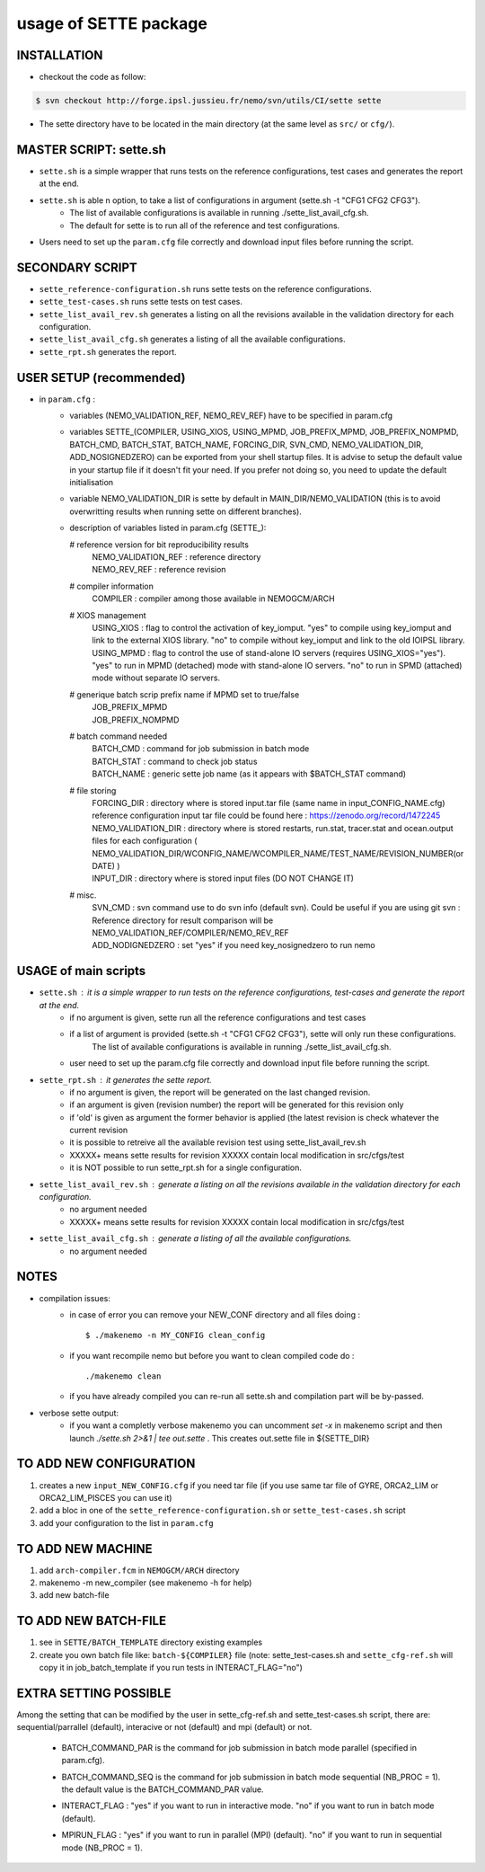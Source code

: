 ======================
usage of SETTE package
======================

INSTALLATION
============
* checkout the code as follow:
.. code-block:: console

        $ svn checkout http://forge.ipsl.jussieu.fr/nemo/svn/utils/CI/sette sette

* The sette directory have to be located in the main directory (at the same level as ``src/`` or ``cfg/``).

MASTER SCRIPT: sette.sh 
=======================
* ``sette.sh`` is a simple wrapper that runs tests on the reference configurations, test cases and generates the report at the end.
* ``sette.sh`` is able n option, to take a list of configurations in argument (sette.sh -t "CFG1 CFG2 CFG3"). 
       - The list of available configurations is available in running ./sette_list_avail_cfg.sh.
       - The default for sette is to run all of the reference and test configurations.
* Users need to set up the ``param.cfg`` file correctly and download input files before running the script.

SECONDARY SCRIPT
================
* ``sette_reference-configuration.sh`` runs sette tests on the reference configurations.
* ``sette_test-cases.sh``              runs sette tests on test cases.
* ``sette_list_avail_rev.sh``          generates a listing on all the revisions available in the validation directory for each configuration. 
* ``sette_list_avail_cfg.sh``          generates a listing of all the available configurations.
* ``sette_rpt.sh``                     generates the report.

USER SETUP (recommended)
========================
* in ``param.cfg`` :
      - variables (NEMO_VALIDATION_REF, NEMO_REV_REF) have to be specified in param.cfg
      - variables SETTE_(COMPILER, USING_XIOS, USING_MPMD, JOB_PREFIX_MPMD, JOB_PREFIX_NOMPMD, BATCH_CMD, BATCH_STAT, BATCH_NAME, FORCING_DIR, SVN_CMD, NEMO_VALIDATION_DIR, ADD_NOSIGNEDZERO)
        can be exported from your shell startup files. It is advise to setup the default value in your startup file if it doesn't fit your need.
        If you prefer not doing so, you need to update the default initialisation
      - variable NEMO_VALIDATION_DIR is sette by default in MAIN_DIR/NEMO_VALIDATION (this is to avoid overwritting results when running sette on different branches).
      - description of variables listed in param.cfg (SETTE_):
                
        # reference version for bit reproducibility results
          |  NEMO_VALIDATION_REF : reference directory
          |  NEMO_REV_REF        : reference revision
                
        # compiler information
          |  COMPILER            : compiler among those available in NEMOGCM/ARCH
                
        # XIOS management
          |  USING_XIOS        : flag to control the activation of key_iomput. 
                                "yes" to compile using key_iomput and link to the external XIOS library.
                                "no"  to compile without key_iomput and link to the old IOIPSL library.
          |  USING_MPMD        : flag to control the use of stand-alone IO servers 
                                (requires USING_XIOS="yes").
                                "yes" to run in MPMD (detached) mode with stand-alone IO servers.
                                "no"  to run in SPMD (attached) mode without separate IO servers. 
        # generique batch scrip prefix name if MPMD set to true/false
           | JOB_PREFIX_MPMD
           | JOB_PREFIX_NOMPMD
                
        # batch command needed
           | BATCH_CMD           : command for job submission in batch mode
           | BATCH_STAT          : command to check job status
           | BATCH_NAME          : generic sette job name (as it appears with $BATCH_STAT command)
                
        # file storing
           | FORCING_DIR         : directory where is stored input.tar file (same name in input_CONFIG_NAME.cfg)
                                   reference configuration input tar file could be found here : https://zenodo.org/record/1472245
           | NEMO_VALIDATION_DIR : directory where is stored restarts, run.stat, tracer.stat and ocean.output files for each configuration
                                   ( NEMO_VALIDATION_DIR/WCONFIG_NAME/WCOMPILER_NAME/TEST_NAME/REVISION_NUMBER(or DATE) )
           | INPUT_DIR           : directory where is stored input files (DO NOT CHANGE IT)
                
        # misc.
           | SVN_CMD             : svn command use to do svn info (default svn). Could be useful if you are using git svn
                                 : Reference directory for result comparison will be NEMO_VALIDATION_REF/COMPILER/NEMO_REV_REF
           | ADD_NODIGNEDZERO    : set "yes" if you need key_nosignedzero to run nemo

USAGE of main scripts
=====================
* ``sette.sh``                : it is a simple wrapper to run tests on the reference configurations, test-cases and generate the report at the end.
          - if no argument is given, sette run all the reference configurations and test cases 
          - if a list of argument is provided (sette.sh -t "CFG1 CFG2 CFG3"), sette will only run these configurations. 
             The list of available configurations is available in running ./sette_list_avail_cfg.sh.
          - user need to set up the param.cfg file correctly and download input file before running the script.
* ``sette_rpt.sh``            : it generates the sette report.
          - if no argument is given, the report will be generated on the last changed revision.
          - if an argument is given (revision number) the report will be generated for this revision only
          - if 'old' is given as argument the former behavior is applied (the latest revision is check whatever the current revision
          - it is possible to retreive all the available revision test using sette_list_avail_rev.sh
          - XXXXX+ means sette results for revision XXXXX contain local modification in src/cfgs/test
          - it is NOT possible to run sette_rpt.sh for a single configuration.
* ``sette_list_avail_rev.sh`` : generate a listing on all the revisions available in the validation directory for each configuration.
          - no argument needed
          - XXXXX+ means sette results for revision XXXXX contain local modification in src/cfgs/test
* ``sette_list_avail_cfg.sh`` : generate a listing of all the available configurations.
          - no argument needed

NOTES
=====
* compilation issues:
   - in case of error you can remove your NEW_CONF directory and all files doing :

     ::

     $ ./makenemo -n MY_CONFIG clean_config

   - if you want recompile nemo but before you want to clean compiled code do :

     ::

     ./makenemo clean

   - if you have already compiled you can re-run all sette.sh and compilation part will be by-passed.

* verbose sette output:
   - if you want a completly verbose makenemo you can uncomment `set -x` in makenemo script
     and then launch `./sette.sh 2>&1 | tee out.sette` . This creates out.sette file in ${SETTE_DIR}

TO ADD NEW CONFIGURATION
=========================
1. creates a new ``input_NEW_CONFIG.cfg`` if you need tar file (if you use same tar file of GYRE, ORCA2_LIM or ORCA2_LIM_PISCES you can use it)
2. add a bloc in one of the ``sette_reference-configuration.sh`` or ``sette_test-cases.sh`` script 
3. add your configuration to the list in ``param.cfg``

TO ADD NEW MACHINE
===================
1. add ``arch-compiler.fcm`` in ``NEMOGCM/ARCH`` directory
2. makenemo -m new_compiler  (see makenemo -h for help)
3. add new batch-file

TO ADD NEW BATCH-FILE
======================
1. see in ``SETTE/BATCH_TEMPLATE`` directory existing examples
2. create you own batch file like: ``batch-${COMPILER}`` file
   (note: sette_test-cases.sh and ``sette_cfg-ref.sh`` will copy it in job_batch_template if you run tests in INTERACT_FLAG="no")

EXTRA SETTING POSSIBLE
======================
Among the setting that can be modified by the user in sette_cfg-ref.sh and sette_test-cases.sh script,
there are: sequential/parrallel (default), interacive or not (default) and mpi (default) or not.
  - | BATCH_COMMAND_PAR is the command for job submission in batch mode parallel (specified in param.cfg).
  - | BATCH_COMMAND_SEQ is the command for job submission in batch mode sequential (NB_PROC = 1).
                     the default value is the BATCH_COMMAND_PAR value.
  - | INTERACT_FLAG : "yes" if you want to run in interactive mode.
                    "no"  if you want to run in batch mode (default).     
  - | MPIRUN_FLAG   : "yes" if you want to run in parallel (MPI) (default).
                    "no"  if you want to run in sequential mode (NB_PROC = 1).
